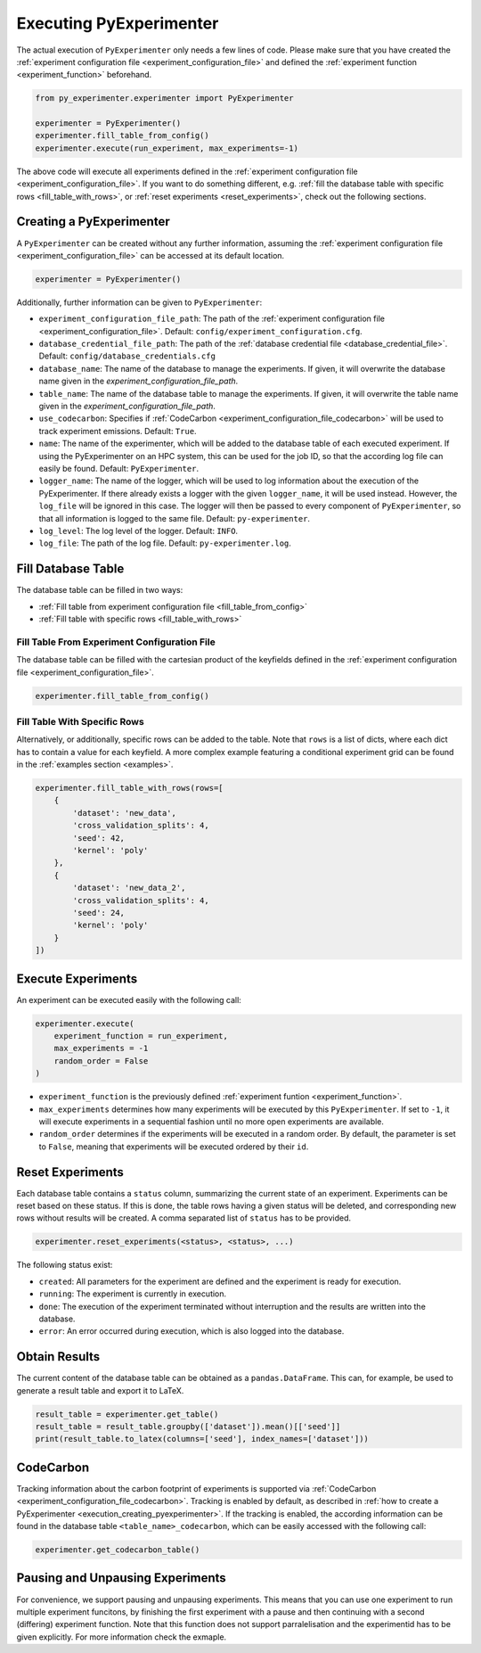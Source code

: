 .. _execution:

============================
Executing PyExperimenter
============================

The actual execution of ``PyExperimenter`` only needs a few lines of code. Please make sure that you have created the :ref:`experiment configuration file <experiment_configuration_file>` and defined the :ref:`experiment function <experiment_function>` beforehand. 

.. code-block:: 

    from py_experimenter.experimenter import PyExperimenter

    experimenter = PyExperimenter()
    experimenter.fill_table_from_config()
    experimenter.execute(run_experiment, max_experiments=-1)

The above code will execute all experiments defined in the :ref:`experiment configuration file <experiment_configuration_file>`. If you want to do something different, e.g. :ref:`fill the database table with specific rows <fill_table_with_rows>`, or :ref:`reset experiments <reset_experiments>`, check out the following sections.

.. _execution_creating_pyexperimenter:

-------------------------
Creating a PyExperimenter
-------------------------

A ``PyExperimenter`` can be created without any further information, assuming the :ref:`experiment configuration file <experiment_configuration_file>` can be accessed at its default location.

.. code-block:: 

    experimenter = PyExperimenter()

Additionally, further information can be given to ``PyExperimenter``:

- ``experiment_configuration_file_path``: The path of the :ref:`experiment configuration file <experiment_configuration_file>`. Default: ``config/experiment_configuration.cfg``.
- ``database_credential_file_path``: The path of the :ref:`database credential file <database_credential_file>`. Default: ``config/database_credentials.cfg``
- ``database_name``: The name of the database to manage the experiments. If given, it will overwrite the database name given in the `experiment_configuration_file_path`.
- ``table_name``: The name of the database table to manage the experiments. If given, it will overwrite the table name given in the `experiment_configuration_file_path`.
- ``use_codecarbon``: Specifies if :ref:`CodeCarbon <experiment_configuration_file_codecarbon>` will be used to track experiment emissions. Default: ``True``. 
- ``name``: The name of the experimenter, which will be added to the database table of each executed experiment. If using the PyExperimenter on an HPC system, this can be used for the job ID, so that the according log file can easily be found. Default: ``PyExperimenter``.
- ``logger_name``: The name of the logger, which will be used to log information about the execution of the PyExperimenter. If there already exists a logger with the given ``logger_name``, it will be used instead. However, the ``log_file`` will be ignored in this case. The logger will then be passed to every component of ``PyExperimenter``, so that all information is logged to the same file. Default: ``py-experimenter``.
- ``log_level``: The log level of the logger. Default: ``INFO``.
- ``log_file``: The path of the log file. Default: ``py-experimenter.log``.	 


-------------------
Fill Database Table
-------------------

The database table can be filled in two ways:

- :ref:`Fill table from experiment configuration file <fill_table_from_config>`
- :ref:`Fill table with specific rows <fill_table_with_rows>`


.. _fill_table_from_config:

^^^^^^^^^^^^^^^^^^^^^^^^^^^^^^^^^^^^^^^^^^^^^^^^^^^
Fill Table From Experiment Configuration File
^^^^^^^^^^^^^^^^^^^^^^^^^^^^^^^^^^^^^^^^^^^^^^^^^^^

The database table can be filled with the cartesian product of the keyfields defined in the :ref:`experiment configuration file <experiment_configuration_file>`.

.. code-block:: 

    experimenter.fill_table_from_config()


.. _fill_table_with_rows:

^^^^^^^^^^^^^^^^^^^^^^^^^^^^^
Fill Table With Specific Rows
^^^^^^^^^^^^^^^^^^^^^^^^^^^^^

Alternatively, or additionally, specific rows can be added to the table. Note that ``rows`` is a list of dicts, where each dict has to contain a value for each keyfield. A more complex example featuring a conditional experiment grid can be found in the :ref:`examples section <examples>`.

.. code-block:: 

    experimenter.fill_table_with_rows(rows=[
        {
            'dataset': 'new_data', 
            'cross_validation_splits': 4, 
            'seed': 42, 
            'kernel': 'poly'
        },
        {
            'dataset': 'new_data_2', 
            'cross_validation_splits': 4, 
            'seed': 24, 
            'kernel': 'poly'
        }
    ])


-------------------
Execute Experiments
-------------------

An experiment can be executed easily with the following call:

.. code-block:: 

    experimenter.execute(
        experiment_function = run_experiment, 
        max_experiments = -1
        random_order = False
    )

- ``experiment_function`` is the previously defined :ref:`experiment funtion <experiment_function>`.
- ``max_experiments`` determines how many experiments will be executed by this ``PyExperimenter``. If set to ``-1``, it will execute experiments in a sequential fashion until no more open experiments are available.
- ``random_order`` determines if the experiments will be executed in a random order. By default, the parameter is set to ``False``, meaning that experiments will be executed ordered by their ``id``.

.. _reset_experiments:

-----------------
Reset Experiments
-----------------

Each database table contains a ``status`` column, summarizing the current state of an experiment. Experiments can be reset based on these status. If this is done, the table rows having a given status will be deleted, and corresponding new rows without results will be created. A comma separated list of ``status`` has to be provided.

.. code-block:: 
    
    experimenter.reset_experiments(<status>, <status>, ...)

The following status exist:

- ``created``: All parameters for the experiment are defined and the experiment is ready for execution.
- ``running``: The experiment is currently in execution.
- ``done``: The execution of the experiment terminated without interruption and the results are written into the database.
- ``error``: An error occurred during execution, which is also logged into the database.


.. _obtain_results:

--------------
Obtain Results
--------------

The current content of the database table can be obtained as a ``pandas.DataFrame``. This can, for example, be used to generate a result table and export it to LaTeX.

.. code-block:: 

    result_table = experimenter.get_table()
    result_table = result_table.groupby(['dataset']).mean()[['seed']]
    print(result_table.to_latex(columns=['seed'], index_names=['dataset']))


.. _execution_codecarbon:

----------
CodeCarbon
----------

Tracking information about the carbon footprint of experiments is supported via :ref:`CodeCarbon <experiment_configuration_file_codecarbon>`. Tracking is enabled by default, as described in :ref:`how to create a PyExperimenter <execution_creating_pyexperimenter>`. If the tracking is enabled, the according information can be found in the database table ``<table_name>_codecarbon``, which can be easily accessed with the following call:

.. code-block::

    experimenter.get_codecarbon_table()

---------------------------------
Pausing and Unpausing Experiments
---------------------------------

For convenience, we support pausing and unpausing experiments. This means that you can use one experiment to run multiple experiment funcitons, by finishing the first experiment with a pause and then continuing with a second (differing) experiment function.
Note that this function does not support parralelisation and the experimentid has to be given explicitly. For more information check the exmaple.
